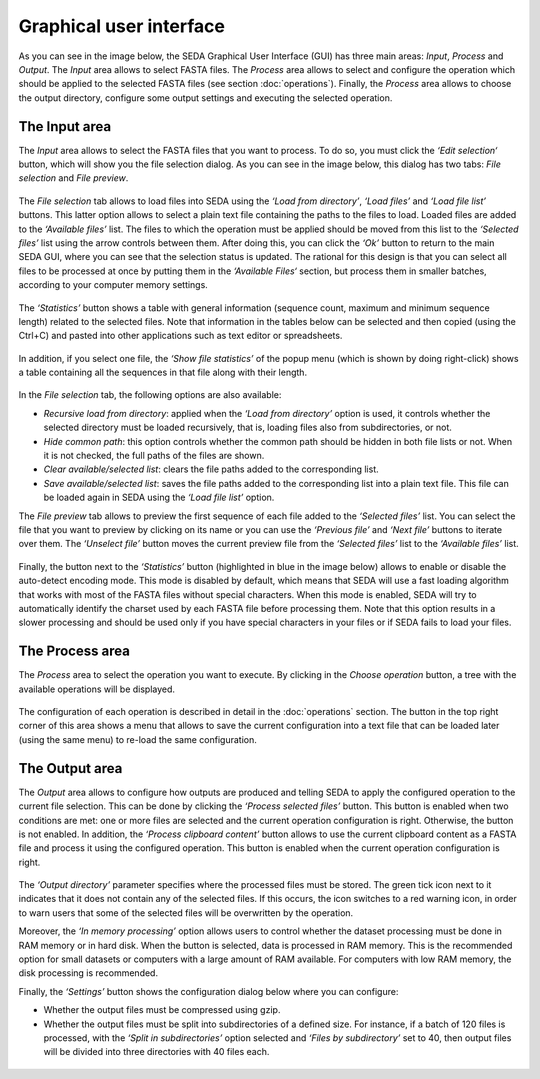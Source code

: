 Graphical user interface
************************

As you can see in the image below, the SEDA Graphical User Interface (GUI) has three main areas: *Input*, *Process* and *Output*. The *Input* area allows to select FASTA files. The *Process* area allows to select and configure the operation which should be applied to the selected FASTA files (see section :doc:`operations`). Finally, the *Process* area allows to choose the output directory, configure some output settings and executing the selected operation.

.. figure:: images/graphical-user-interface/1.png
   :align: center

The Input area
==============

The *Input* area allows to select the FASTA files that you want to process. To do so, you must click the *‘Edit selection‘* button, which will show you the file selection dialog. As you can see in the image below, this dialog has two tabs: *File selection* and *File preview*.

.. figure:: images/graphical-user-interface/2.png
   :align: center

The *File selection* tab allows to load files into SEDA using the *‘Load from directory’*, *‘Load files’* and *‘Load file list’* buttons. This latter option allows to select a plain text file containing the paths to the files to load. Loaded files are added to the *‘Available files’* list. The files to which the operation must be applied should be moved from this list to the *‘Selected files’* list using the arrow controls between them. After doing this, you can click the *‘Ok’* button to return to the main SEDA GUI, where you can see that the selection status is updated. The rational for this design is that you can select all files to be processed at once by putting them in the *‘Available Files‘* section, but process them in smaller batches, according to your computer memory settings.

.. figure:: images/graphical-user-interface/3.png
   :align: center

The *‘Statistics’* button shows a table with general information (sequence count, maximum and minimum sequence length) related to the selected files. Note that information in the tables below can be selected and then copied (using the Ctrl+C) and pasted into other applications such as text editor or spreadsheets.

.. figure:: images/graphical-user-interface/4.png
   :align: center

In addition, if you select one file, the *‘Show file statistics’* of the popup menu (which is shown by doing right-click) shows a table containing all the sequences in that file along with their length.

.. figure:: images/graphical-user-interface/5.png
   :align: center

.. figure:: images/graphical-user-interface/6.png
   :align: center

In the *File selection* tab, the following options are also available:

- *Recursive load from directory*: applied when the *‘Load from directory’* option is used, it controls whether the selected directory must be loaded recursively, that is, loading files also from subdirectories, or not.
- *Hide common path*: this option controls whether the common path should be hidden in both file lists or not. When it is not checked, the full paths of the files are shown.
- *Clear available/selected list*: clears the file paths added to the corresponding list.
- *Save available/selected list*: saves the file paths added to the corresponding list into a plain text file. This file can be loaded again in SEDA using the *‘Load file list’* option.

The *File preview* tab allows to preview the first sequence of each file added to the *‘Selected files’* list. You can select the file that you want to preview by clicking on its name or you can use the *‘Previous file’* and *‘Next file’* buttons to iterate over them. The *‘Unselect file’* button moves the current preview file from the *‘Selected files’* list to the *‘Available files’* list.

.. figure:: images/graphical-user-interface/7.png
   :align: center

Finally, the button next to the *‘Statistics’* button (highlighted in blue in the image below) allows to enable or disable the auto-detect encoding mode. This mode is disabled by default, which means that SEDA will use a fast loading algorithm that works with most of the FASTA files without special characters. When this mode is enabled, SEDA will try to automatically identify the charset used by each FASTA file before processing them. Note that this option results in a slower processing and should be used only if you have special characters in your files or if SEDA fails to load your files.

.. figure:: images/graphical-user-interface/8.png
   :align: center

The Process area
================

The *Process* area to select the operation you want to execute. By clicking in the *Choose operation* button, a tree with the available operations will be displayed.

.. figure:: images/graphical-user-interface/9.png
   :align: center

The configuration of each operation is described in detail in the :doc:`operations` section. The button in the top right corner of this area shows a menu that allows to save the current configuration into a text file that can be loaded later (using the same menu) to re-load the same configuration.

.. figure:: images/graphical-user-interface/10.png
   :align: center

The Output area
===============

The *Output* area allows to configure how outputs are produced and telling SEDA to apply the configured operation to the current file selection. This can be done by clicking the *‘Process selected files’* button. This button is enabled when two conditions are met: one or more files are selected and the current operation configuration is right. Otherwise, the button is not enabled. In addition, the *‘Process clipboard content’* button allows to use the current clipboard content as a FASTA file and process it using the configured operation. This button is enabled when the current operation configuration is right.

.. figure:: images/graphical-user-interface/11.png
   :align: center

The *‘Output directory’* parameter specifies where the processed files must be stored. The green tick icon next to it indicates that it does not contain any of the selected files. If this occurs, the icon switches to a red warning icon, in order to warn users that some of the selected files will be overwritten by the operation.

Moreover, the *‘In memory processing’* option allows users to control whether the dataset processing must be done in RAM memory or in hard disk. When the button is selected, data is processed in RAM memory. This is the recommended option for small datasets or computers with a large amount of RAM available. For computers with low RAM memory, the disk processing is recommended.

Finally, the *‘Settings’* button shows the configuration dialog below where you can configure:

- Whether the output files must be compressed using gzip.
- Whether the output files must be split into subdirectories of a defined size. For instance, if a batch of 120 files is processed, with the *‘Split in subdirectories’* option selected and *‘Files by subdirectory’* set to 40, then output files will be divided into three directories with 40 files each.

.. figure:: images/graphical-user-interface/12.png
   :align: center

